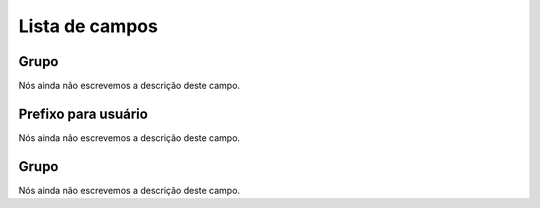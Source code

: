 .. _groupUserGroup-menu-list:

***************
Lista de campos
***************



.. _groupUserGroup-name:

Grupo
"""""

Nós ainda não escrevemos a descrição deste campo.




.. _groupUserGroup-user_prefix:

Prefixo para usuário
"""""""""""""""""""""

Nós ainda não escrevemos a descrição deste campo.




.. _groupUserGroup-id_group:

Grupo
"""""

Nós ainda não escrevemos a descrição deste campo.




